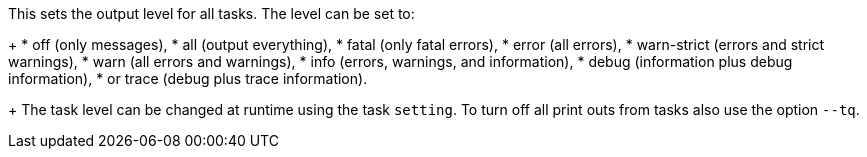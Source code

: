 This sets the output level for all tasks.
The level can be set to:
+
* off (only messages),
* all (output everything),
* fatal (only fatal errors),
* error (all errors),
* warn-strict (errors and strict warnings),
* warn (all errors and warnings),
* info (errors, warnings, and information),
* debug (information plus debug information),
* or trace (debug plus trace information).
+
The task level can be changed at runtime using the task `setting`.
To turn off all print outs from tasks also use the option `--tq`.